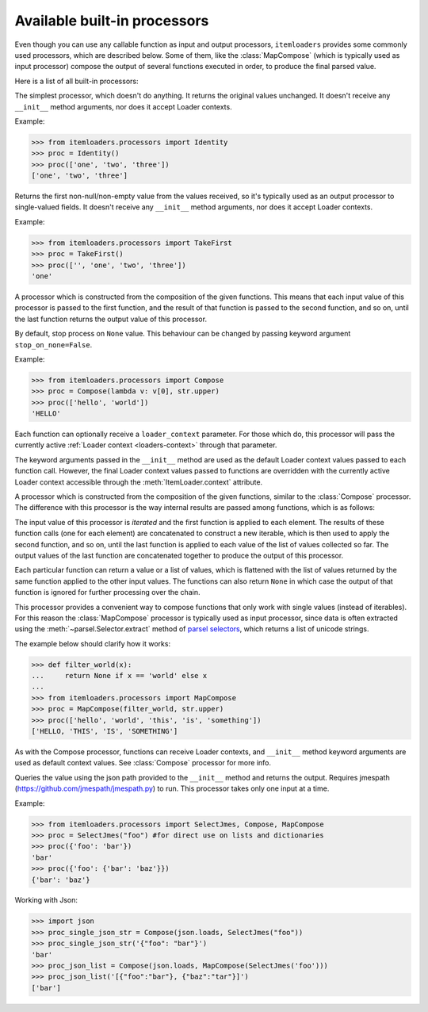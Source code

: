 .. _built-in-processors:

Available built-in processors
=============================

.. module:: itemloaders.processors
   :synopsis: A collection of processors to use with Item Loaders

Even though you can use any callable function as input and output processors,
``itemloaders`` provides some commonly used processors, which are described below. Some
of them, like the :class:`MapCompose` (which is typically used as input
processor) compose the output of several functions executed in order, to
produce the final parsed value.

Here is a list of all built-in processors:

.. class:: Identity

    The simplest processor, which doesn't do anything. It returns the original
    values unchanged. It doesn't receive any ``__init__`` method arguments, nor does it
    accept Loader contexts.

    Example:

    >>> from itemloaders.processors import Identity
    >>> proc = Identity()
    >>> proc(['one', 'two', 'three'])
    ['one', 'two', 'three']

.. class:: TakeFirst

    Returns the first non-null/non-empty value from the values received,
    so it's typically used as an output processor to single-valued fields.
    It doesn't receive any ``__init__`` method arguments, nor does it accept Loader contexts.

    Example:

    >>> from itemloaders.processors import TakeFirst
    >>> proc = TakeFirst()
    >>> proc(['', 'one', 'two', 'three'])
    'one'

.. class:: Join(separator=' ')

    Returns the values joined with the separator given in the ``__init__`` method, which
    defaults to ``' '``. It doesn't accept Loader contexts.

    When using the default separator, this processor is equivalent to the
    function: ``' '.join``

    Examples:

    >>> from itemloaders.processors import Join
    >>> proc = Join()
    >>> proc(['one', 'two', 'three'])
    'one two three'
    >>> proc = Join('<br>')
    >>> proc(['one', 'two', 'three'])
    'one<br>two<br>three'

.. class:: Compose(\*functions, \**default_loader_context)

    A processor which is constructed from the composition of the given
    functions. This means that each input value of this processor is passed to
    the first function, and the result of that function is passed to the second
    function, and so on, until the last function returns the output value of
    this processor.

    By default, stop process on ``None`` value. This behaviour can be changed by
    passing keyword argument ``stop_on_none=False``.

    Example:

    >>> from itemloaders.processors import Compose
    >>> proc = Compose(lambda v: v[0], str.upper)
    >>> proc(['hello', 'world'])
    'HELLO'

    Each function can optionally receive a ``loader_context`` parameter. For
    those which do, this processor will pass the currently active :ref:`Loader
    context <loaders-context>` through that parameter.

    The keyword arguments passed in the ``__init__`` method are used as the default
    Loader context values passed to each function call. However, the final
    Loader context values passed to functions are overridden with the currently
    active Loader context accessible through the :meth:`ItemLoader.context`
    attribute.

.. class:: MapCompose(\*functions, \**default_loader_context)

    A processor which is constructed from the composition of the given
    functions, similar to the :class:`Compose` processor. The difference with
    this processor is the way internal results are passed among functions,
    which is as follows:

    The input value of this processor is *iterated* and the first function is
    applied to each element. The results of these function calls (one for each element)
    are concatenated to construct a new iterable, which is then used to apply the
    second function, and so on, until the last function is applied to each
    value of the list of values collected so far. The output values of the last
    function are concatenated together to produce the output of this processor.

    Each particular function can return a value or a list of values, which is
    flattened with the list of values returned by the same function applied to
    the other input values. The functions can also return ``None`` in which
    case the output of that function is ignored for further processing over the
    chain.

    This processor provides a convenient way to compose functions that only
    work with single values (instead of iterables). For this reason the
    :class:`MapCompose` processor is typically used as input processor, since
    data is often extracted using the
    :meth:`~parsel.Selector.extract` method of `parsel selectors`_,
    which returns a list of unicode strings.

    The example below should clarify how it works:

    >>> def filter_world(x):
    ...     return None if x == 'world' else x
    ...
    >>> from itemloaders.processors import MapCompose
    >>> proc = MapCompose(filter_world, str.upper)
    >>> proc(['hello', 'world', 'this', 'is', 'something'])
    ['HELLO, 'THIS', 'IS', 'SOMETHING']

    As with the Compose processor, functions can receive Loader contexts, and
    ``__init__`` method keyword arguments are used as default context values. See
    :class:`Compose` processor for more info.

.. class:: SelectJmes(json_path)

    Queries the value using the json path provided to the ``__init__`` method and returns the output.
    Requires jmespath (https://github.com/jmespath/jmespath.py) to run.
    This processor takes only one input at a time.

    Example:

    >>> from itemloaders.processors import SelectJmes, Compose, MapCompose
    >>> proc = SelectJmes("foo") #for direct use on lists and dictionaries
    >>> proc({'foo': 'bar'})
    'bar'
    >>> proc({'foo': {'bar': 'baz'}})
    {'bar': 'baz'}

    Working with Json:

    >>> import json
    >>> proc_single_json_str = Compose(json.loads, SelectJmes("foo"))
    >>> proc_single_json_str('{"foo": "bar"}')
    'bar'
    >>> proc_json_list = Compose(json.loads, MapCompose(SelectJmes('foo')))
    >>> proc_json_list('[{"foo":"bar"}, {"baz":"tar"}]')
    ['bar']

.. _`parsel selectors`: https://parsel.readthedocs.io/en/latest/parsel.html#parsel.selector.Selector.extract
